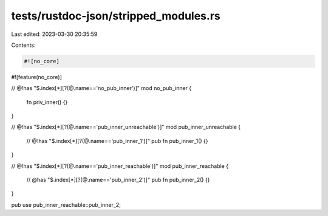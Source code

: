 tests/rustdoc-json/stripped_modules.rs
======================================

Last edited: 2023-03-30 20:35:59

Contents:

.. code-block:: rs

    #![no_core]
#![feature(no_core)]

// @!has "$.index[*][?(@.name=='no_pub_inner')]"
mod no_pub_inner {
    fn priv_inner() {}
}

// @!has "$.index[*][?(@.name=='pub_inner_unreachable')]"
mod pub_inner_unreachable {
    // @!has "$.index[*][?(@.name=='pub_inner_1')]"
    pub fn pub_inner_1() {}
}

// @!has "$.index[*][?(@.name=='pub_inner_reachable')]"
mod pub_inner_reachable {
    // @has "$.index[*][?(@.name=='pub_inner_2')]"
    pub fn pub_inner_2() {}
}

pub use pub_inner_reachable::pub_inner_2;


